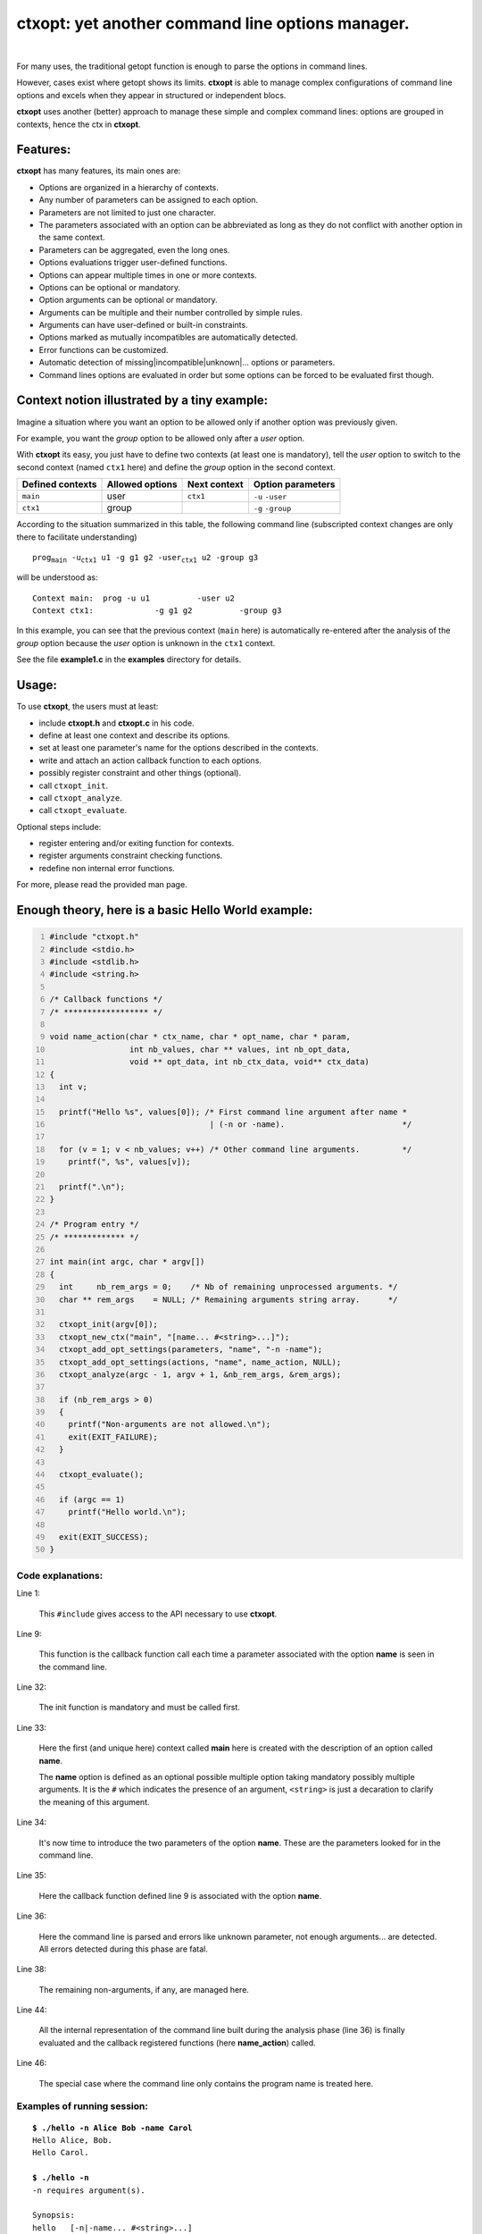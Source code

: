 **ctxopt**: yet another command line options manager.
#####################################################

|

For many uses, the traditional getopt function is enough to parse the
options in command lines.

However, cases exist where getopt shows its limits.
**ctxopt** is able to manage complex configurations of command line
options and excels when they appear in structured or independent blocs.

**ctxopt**  uses another (better) approach to manage these simple and
complex command lines: options are grouped in contexts, hence the ctx
in **ctxopt**.

Features:
---------

**ctxopt** has many features, its main ones are:

- Options are organized in a hierarchy of contexts.
- Any number of parameters can be assigned to each option.
- Parameters are not limited to just one character.
- The parameters associated with an option can be abbreviated as long as
  they do not conflict with another option in the same context.
- Parameters can be aggregated, even the long ones.
- Options evaluations trigger user-defined functions.
- Options can appear multiple times in one or more contexts.
- Options can be optional or mandatory.
- Option arguments can be optional or mandatory.
- Arguments can be multiple and their number controlled by simple rules.
- Arguments can have user-defined or built-in constraints.
- Options marked as mutually incompatibles are automatically detected.
- Error functions can be customized.
- Automatic detection of missing|incompatible|unknown|... options or
  parameters.
- Command lines options are evaluated in order but some options can be
  forced to be evaluated first though.

Context notion illustrated by a tiny example:
---------------------------------------------

Imagine a situation where you want an option to be allowed only if
another option was previously given.

For example, you want the *group* option to be allowed only after
a *user* option.

With **ctxopt** its easy, you just have to define two contexts (at least one
is mandatory), tell the *user* option to switch to the second context
(named ``ctx1`` here) and define the *group* option in the second context.

+------------------+-----------------+--------------+-------------------+
| Defined contexts | Allowed options | Next context | Option parameters |
+==================+=================+==============+===================+
| ``main``         | user            | ``ctx1``     | ``-u`` ``-user``  |
+------------------+-----------------+--------------+-------------------+
| ``ctx1``         | group           |              | ``-g`` ``-group`` |
+------------------+-----------------+--------------+-------------------+

According to the situation summarized in this table, the following
command line (subscripted context changes are only there to facilitate
understanding)

.. parsed-literal::
  prog\ :sub:`main` -u\ :sub:`ctx1`\  u1 -g g1 g2 \
  -user\ :sub:`ctx1`\  u2 -group g3

will be understood as:

.. parsed-literal::
  Context main:  prog -u u1          -user u2
  Context ctx1:             -g g1 g2          -group g3

In this example, you can see that the previous context (``main`` here) is
automatically re-entered after the analysis of the *group* option because
the *user* option is unknown in the ``ctx1`` context.

See the file **example1.c** in the **examples** directory for details.

Usage:
------

To use **ctxopt**, the users must at least:

- include **ctxopt.h** and **ctxopt.c** in his code.
- define at least one context and describe its options.
- set at least one parameter's name for the options described in the contexts.
- write and attach an action callback function to each options.
- possibly register constraint and other things (optional).
- call ``ctxopt_init``.
- call ``ctxopt_analyze``.
- call ``ctxopt_evaluate``.

Optional steps include:

- register entering and/or exiting function for contexts.
- register arguments constraint checking functions.
- redefine non internal error functions.

For more, please read the provided man page.

Enough theory, here is a basic Hello World example:
---------------------------------------------------

.. code:: c
  :number-lines:

  #include "ctxopt.h"
  #include <stdio.h>
  #include <stdlib.h>
  #include <string.h>

  /* Callback functions */
  /* ****************** */

  void name_action(char * ctx_name, char * opt_name, char * param,
                   int nb_values, char ** values, int nb_opt_data,
                   void ** opt_data, int nb_ctx_data, void** ctx_data)
  {
    int v;

    printf("Hello %s", values[0]); /* First command line argument after name *
                                    | (-n or -name).                         */

    for (v = 1; v < nb_values; v++) /* Other command line arguments.         */
      printf(", %s", values[v]);

    printf(".\n");
  }

  /* Program entry */
  /* ************* */

  int main(int argc, char * argv[])
  {
    int     nb_rem_args = 0;    /* Nb of remaining unprocessed arguments. */
    char ** rem_args    = NULL; /* Remaining arguments string array.      */

    ctxopt_init(argv[0]);
    ctxopt_new_ctx("main", "[name... #<string>...]");
    ctxopt_add_opt_settings(parameters, "name", "-n -name");
    ctxopt_add_opt_settings(actions, "name", name_action, NULL);
    ctxopt_analyze(argc - 1, argv + 1, &nb_rem_args, &rem_args);

    if (nb_rem_args > 0)
    {
      printf("Non-arguments are not allowed.\n");
      exit(EXIT_FAILURE);
    }

    ctxopt_evaluate();

    if (argc == 1)
      printf("Hello world.\n");

    exit(EXIT_SUCCESS);
  }

Code explanations:
..................

Line 1:

  This ``#include`` gives access to the API necessary to use **ctxopt**.

Line 9:

  This function is the callback function call each time a parameter
  associated with the option **name** is seen in the command line.

Line 32:

  The init function is mandatory and must be called first.

Line 33:

  Here the first (and unique here) context called **main** here is
  created with the description of an option called **name**.

  The **name** option is defined as an optional possible multiple option
  taking mandatory possibly multiple arguments.
  It is the ``#`` which indicates the presence of an argument,
  ``<string>`` is just a decaration to clarify the meaning of this
  argument.

Line 34:

  It's now time to introduce the two parameters of the option **name**.
  These are the parameters looked for in the command line.

Line 35:

  Here the callback function defined line 9 is associated with the option
  **name**.

Line 36:

  Here the command line is parsed and errors like unknown parameter, not
  enough arguments... are detected. All errors detected during this phase
  are fatal.

Line 38:

  The remaining non-arguments, if any, are managed here.

Line 44:

  All the internal representation of the command line built during the
  analysis phase (line 36) is finally evaluated and the callback
  registered functions (here **name_action**) called.

Line 46:

  The special case where the command line only contains the program name
  is treated here.

Examples of running session:
............................

.. parsed-literal::

  **$ ./hello -n Alice Bob -name Carol**
  Hello Alice, Bob.
  Hello Carol.

  **$ ./hello -n**
  -n requires argument(s).

  Synopsis:
  hello \
    [-n|-name... #<string>...]

  Syntactic explanations:
  Only the parameters (prefixed by -) and the arguments, if any, must be entered.
  The following is just there to explain the other symbols displayed.

  #tag         : argument tag giving a clue to its meaning.
  [...]        : the object between square brackets is optional.
  ...          : the previous object can be repeated more than one time.

  **$ ./hello**
  Hello world.

